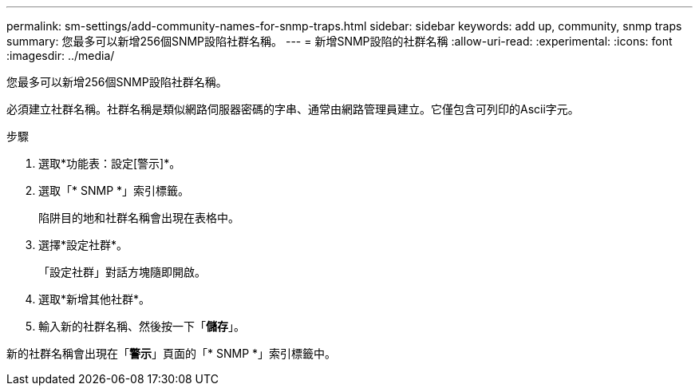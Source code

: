 ---
permalink: sm-settings/add-community-names-for-snmp-traps.html 
sidebar: sidebar 
keywords: add up, community, snmp traps 
summary: 您最多可以新增256個SNMP設陷社群名稱。 
---
= 新增SNMP設陷的社群名稱
:allow-uri-read: 
:experimental: 
:icons: font
:imagesdir: ../media/


[role="lead"]
您最多可以新增256個SNMP設陷社群名稱。

必須建立社群名稱。社群名稱是類似網路伺服器密碼的字串、通常由網路管理員建立。它僅包含可列印的Ascii字元。

.步驟
. 選取*功能表：設定[警示]*。
. 選取「* SNMP *」索引標籤。
+
陷阱目的地和社群名稱會出現在表格中。

. 選擇*設定社群*。
+
「設定社群」對話方塊隨即開啟。

. 選取*新增其他社群*。
. 輸入新的社群名稱、然後按一下「*儲存*」。


新的社群名稱會出現在「*警示*」頁面的「* SNMP *」索引標籤中。
